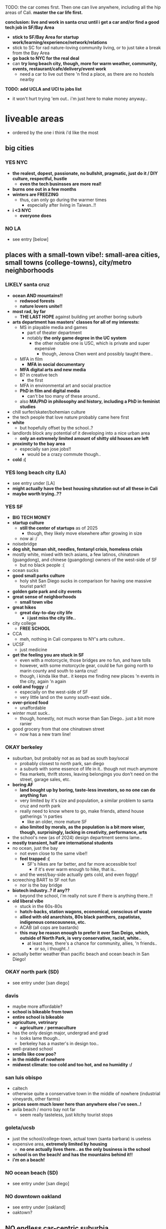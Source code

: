 

TODO:
the car comes first. Then one can live anywhere, including all the hip areas of Cali.
*master the car life first.*

*conclusion: live and work in santa cruz until i get a car and/or find a good tech job in SF/Bay Area*
  - *stick to SF/Bay Area for startup work/learning/experience/network/relations*
  - stick to SC for rad nature-loving community living, or to just take a break from the Bay Area
  - *go back to NYC for the real deal*
  - can *try long beach city, though, more for warm weather, community, events, restaurant/cafe/delivery/event work*
    - need a car to live out there 'n find a place, as there are no hostels nearby

*TODO: add UCLA and UCI to jobs list*
  - it won't hurt trying 'em out.. i'm just here to make money anyway..


* liveable areas
  - ordered by the one i think i'd like the most

** big cities
*** YES NYC
- *the realest, dopest, passionate, no bullshit, pragmatic, just do it / DIY culture, respectful, hustle*
  - *even the tech businsses are more real!*
- *burns one out in a few months*
- *winters are FREEZING*
  - thus, can only go during the warmer times
    - especially after living in Taiwan..!!
- *i <3 NYC*
  - *everyone does*
*** NO LA
- see entry [below]
** places with a small-town vibe!: small-area cities, small towns (college-towns), city/metro neighborhoods
*** LIKELY santa cruz
  - *ocean AND mountains!!*
    - *redwood forests*
    - *nature lovers unite!!*
  - *most rad, by far*
    - *THE LAST HOPE* against building yet another boring suburb
  - *arts department has masters' classes for all of my interests:*
    - MS in playable media and games
      - part of theater department
      - notably *the only game degree in the UC system*
        - the other notable one is USC, which is private and super expensive
          - though, Jenova Chen went and possibly taught there..
    - MFA in film
      - *MFA in social documentary*
    - *MFA digital arts and new media*
    - B? in creative tech
      - the first
    - MFA in environmental art and social practice
    - *PhD in film and digital media*
      - can't be too many of these around..
    - also *MA/PhD in philosophy and history, including a PhD in feminist studies*
  - chill surfer/skater/bohemian culture
  - the tech people that love nature probably came here first
  - *white*
    - but hopefully offset by the school..?
  - landlords block any potential of it developing into a nice urban area
    - *only an extremely limited amount of shitty old houses are left*
  - *proximity to the bay area*
    - especially san jose jobs!!
      - would be a crazy commute though..
  - *cold :(*

*** YES long beach city (LA)
  - see entry under [LA]
  - *might actually have the best housing situtation out of all these in Cali*
  - *maybe worth trying..??*
*** YES SF
  - *BIG TECH MONEY*
  - *startup culture*
    - *still the center of startups* as of 2025
      - though, they likely move elsewhere after growing in size
    - now ai :/
  - noisebridge
  - *dog shit, human shit, needles, fentanyl crisis, homeless crisis*
  - mostly white, mixed with tech asians, a few latinos, chinatown (guangdong), and chinese (guangdong) owners of the west-side of SF
    - but no black people :(
  - ocean sucks
  - *good small parks culture*
    - holy shit San Diego sucks in comparison for having one massive tourist park!!
  - *golden gate park and city events*
  - *great sense of neighborhoods*
    - *small town vibe*
  - *great hikes*
    - *great day-to-day city life*
      - *i just miss the city life..*
  - city college
    - *FREE SCHOOL*
  - CCA
    - meh, nothing in Cali compares to NY's arts culture..
  - UCSF
    - just medicine
  - *get the feeling you are stuck in SF*
    - even with a motorcycle, those bridges are no fun, and have tolls
    - however, with some motorcycle gear, could be fun going north to marin county and south to santa cruz!
    - though, i kinda like that.. it keeps me finding new places 'n events in the city, again 'n again
  - *cold and foggy :/*
    - especially on the west-side of SF
    - very little land on the sunny south-east side..
  - *over-priced food*
    - unaffordable
  - winter must suck..
    - though, honestly, not much worse than San Diego.. just a bit more ranier
  - good grocery from that one chinatown street
    - now has a new tram line!
*** OKAY berkeley
  - suburban, but probably not as as bad as south bay/socal
    - probably closest to north park, san diego
    - a suburb with some essence of life in it.. though not much anymore
    - flea markets, thrift stores, leaving belongings you don't need on the street, garage sales, etc.
  - *boring AF*
    - *land bought up by boring, taste-less investors, so no one can do anything fun*
    - very limited by it's size and population, a similar problem to santa cruz and north park
    - really need to know where to go, make friends, attend house gatherings 'n parties
      - like an older, more mature SF
    - *also limited by morals, as the population is a bit more wiser, though, surprisingly, lacking in creativity, performance, arts*
  - the school's new (as of 2024) design department seems lame..
  - *mostly transient, half are international students*
  - no ocean, just the bay
    - not even close to the same vibe!!
    - *feel trapped :(*
      - SF's hikes are far better, and far more accessible too!
        - if it's ever warm enough to hike, that is..
    - and the west/bay-side actually gets cold, and even foggy!
  - screeching BART to SF not fun
    - nor is the bay bridge
  - *biotech industry..? if any??*
    - beyond the school, i'm really not sure if there is anything there..!!
  - *old liberal vibe*
    - stuck in the 60s-80s
    - *hatch-backs, station wagons, economical, conscious of waste*
    - *allied with old anarchists, 80s black panthers, zapatistas, indigenous conscousness, etc.*
    - ACAB (all cops are bastards)
    - *this may be reason enough to prefer it over San Deigo, which, outside of North Park, is very conservative, racist, white..*
      - at least here, there's a chance for community, allies, 'n friends..
        - or so, i thought..!
  - actually better weather than pacific beach and ocean beach in San Diego!

*** OKAY north park (SD)
  - see entry under [san diego]
*** davis
  - maybe more affordable?
  - *school is bikeable from town*
  - *entire school is bikeable*
  - *agriculture, vetrinary*
    - *agriculture =/= permaculture*
  - has the only design major, undergrad and grad
    - looks lame though..
    - berkeley has a master's in design too..
  - well-praised school
  - *smells like cow poo?*
  - *in the middle of nowhere*
  - *midwest climate: too cold and too hot, and no humidity :/*

*** san luis obispo
  - caltech
  - otherwise quite a conservative town in the middle of nowhere (industrial vineyards, other farms)
  - *prices seem much lower here than anywhere else i've seen..!*
  - avila beach / morro bay not far
    - seem really tasteless, just kitchy tourist stops

*** goleta/ucsb
  - just the school/college-town, actual town (santa barbara) is useless
  - expensive area, *extremely limited by housing*
    - *no one actually lives there.. as the only business is the school*
  - *school is on the beach! and has the mountains behind it!!*
  - *i'm on a beach!*

*** NO ocean beach (SD)
  - see entry under [san diego]
*** NO downtown oakland
  - see entry under [oakland]
  - oaktown?
** NO endless car-centric suburbia..
  - *well, all of Cali except SF and downtown areas is this.. :/*
*** NO LA
  - TEMP: i may reconsider that this may actually be better than berkeley, SD, and surely SJ..
  - has *by far the best energy out of all of California, from SD to SF*
    - *generally livelier, happier, more energetic people, the opposite of stingy*
      - though, also, *burnt out*
    - *has a larger variety of people, beyond the tech people of the Bay Area*
      - *attracts artists, especially performance artists*
  - kinda has that *too big to fail* energy
  - *industry and culture sucks compared to NYC, just too fake, no heart (except LBC, south-central)*
    - possibly the center of woke culture
    - just far more complacent, business without assimilation
  - *has the most amount of neighborhoods, especially cultural ones*
    - *basically, the rest of SoCal, and even NorCal (except SF and SC), can be found in LA:*
    - *each area is a microcosm of California*
    - *but most suck: are exclusive, ethnic-based, traditional or class-based*, with LBC as one of the rare few exceptions:
    - *LBC*
      - *the only thing good about LA..??*
      - *oakland on the sea*
        - similar demographics: black, south-east asian, pan-gender
          - lots of young people, epsecially students
        - similarly ghetto: homeless, drugs, crime
      - *terrible traffic in every direction*
        - thus, you are trapped in there..
        - maybe access to nearby beaches and middle OC?
          - these areas suck.. better stick to the LBC and retain community relations
          - westminster is old Vietnamese money/families, complete with cafe/gambling dens
          - garden groove is old Korean money/families
            - all are sprawling, strip mall suburbs
          - seal beach, bolsa chica beach, then huntington beach (costs $15 to park..!)
      - *possibly even better weather than oakland, as you get the ocean wind!*
        - can't swim here
          - *the LA river dumps out all it's shit here, and there's a huge harbor*
      - snoopy d o double-g
    - west/ocean-side LA
      - venice beach
        - ocean beach?
      - santa monica
        - pacific beach?
        - MAYBE *silicon beach*
          - interesting.. but seems to only be huge companies, not a startup hub like SF AND NYC..?
    - north-east LA
      - berkeley?
    - pasadena/south-pasadena
      - palo alto?
    - NO north OC?
      - vietnamese, koreans, filipinos, etc.
    - chinatown (in dtla)
      - tiny
    - downtown
      - like san diego's: garbage
    - the rest of LA / endless suburbia
      - like south bay and suburban asian san diego, the dirty version
      - *endless tract houses 'n strip malls, welcome to car city*
        - *SGV scared me.. those are not the Asians i was lookin' for..*
  - *UCLA*
    - *the best campus and food*
      - *TODO: hmmm, maybe not a bad place to work.. i mean, if you're going to be on the campus everyday anyway..*
    - near hip hollywood, or homeless hollywood.. and burnt malibu/santa monica
  - UCI
    - south OC is rich old money
    - shit campus, similar to UCSD
    - *highest amount of asians* out of all the UCs

*** NO san jose / south bay area
  - *OC (also called "south bay"), but with even more tech bros, and no girls, at all: man jose*
    - rich asian tract-house suburbia, like mira mesa/clairemont/etc. in san diego
  - at least people actually live here though.. compared to transient berkeley and SF..??
    - not a good thing, as i saw in the suburbs of san diego..
  - a useless downtown
  - no beach..? what about mountains..? waterfalls? rivers??
    - i think i'd feel trapped here..
  - *tech work / BIG TECH MONEY*
    - the boring, corporate kind..
  - *taiwanese tech scene*
    - see taiwanese facebook groups
  - *fremont*
    - *maybe has the most amount of indians AND taiwanese (200k+)*

*** NO san diego
- *basically, a duller, mellow, less cultured (diversity and ways of living/thinking) LA with nicer beaches and cleaner, newer development*
  - *lacks the energies of: artist culture of LA, tech-startup culture of SF, and research culture of Berkeley 'n Stanford*
  - *the beach alone makes it much more livable than suburbs without beaches*
  - still $1000 minimum for a room in a house/apartment
- transient population
  - lots trying to move in, just as many getting out..?
  - lots living in RVs / cars in/nearby RV parks
- tourists
  - not so many..
  - they stick to the beaches though.. and bring in easy money!
  - and probably bring the prices up too..
- *chill surfer/skater/bohemian culture*
  - gets old.. *i prefer the energy of the city: NYC, and probably even LA todo
- *car-camping culture*
  - *RV camps, park next to beach, everything!*
  - *truly stress free*
- school (UCSD) is lame, STEM only..
  - the school's campus is also lame: modern 1960s office buildings, car-centric
  - kinda in the middle of rich areas: surrounded by the beach, torrey pines, la jolla, small hill/valley neighborhoods
  - *influenced/created biotech industry*
    - which is also lame..
- SDSU (SD state) is a party school, not competitive
- jobs pay less than LA and Bay Area, yet the price of housing is the same

**** neighborhoods
***** OKAY north park
  - *hip, young, lively, liberal, subruban-bikeable small town*, most sim
    - lots of indie shops 'n restaurants (and not in strip malls!!)
      - though, still quite strip-malley around hillcrest and a few other areas..
    - a little strange though, like a suburban neighborhood turned hot-spot, like berkeley..
      - still made for cars
    - still quite white.. though, a good amount of latinos from the east/south-east, and asian kids from the north too!
  - *perfect location*:
    - *in-between bedroom asian and latino neighborhoods*, where you can get real food.. though, it's all in *over-priced suburban strip malls..*
    - *close to ocean beach and mission/pacific beach!*
      - *yet far enough to avoid the cold, coastal weather*

***** NO ocean beach
    - *a small, dumpy, beloved beach-town of it's own..*
    - *like haight st., can get old quick*, though, still cool, as far as music performances go
    - very white
      - *i'm afraid, too white for me.. too mono-culture, too american*
    - *the water is COLD*
    - very competitive housing
    - *exclusive neighborhood*
    - *very often has weird cold beach weather*
***** NO pacific beach
    - *boardwalk/beach*
      - unaffordable to have anything cool on it
      - *still, just great to have tho.. everyone comes out to this one!!*
    - neighborhood has all the major grocery stores
    - insecure frat boys, proud boys (racists), and military boys fighting
***** NO the rest of san diego
- *culture-less*, in diversity and ways of thinking/living
- *strip mall and white-painted SUV subrubs, like an extension of LA*
  - *new boring tract homes inland/north-east, and still a million minimum..*
- *no black people in most of San Diego??*
  - *this really kills the liveliness of SD..*
****** [?] latino neighborhoods
- *more diverse, including a few black and filipino enclaves*
****** NO asian neighborhoods
- at 3-5x the price of VA Beach..
  - not the asians i'm interested in!!
    - *though, they do remind me of myself..: suburban, computer-oriented*
- a cooler/chiller/newer alternative to OC..?
  - but without the community, industry, creativity, etc., also much like VA beach
****** NO north county
- *endless beaches, all bought up, owned by and live in by white people*
  - mostly rich white families (with businesses elsewhere?) with boats, SUVs, and other boy toys
- similar to west LA (manhattan/hermosa beach), but newer/later history
- oceanside
  - may be the exception, with *a great weekly street market* (biggers than ocean beach!)
    - maybe people from the inland areas come out for the hustle..
  - or maybe not, still appears to be bought up by investors, and *has a lot of big, ugly, hotels 'n apartment buildings..*

*** NO oakland
  - *??*
  - crime scared most people and economy away
    - including the long-enduring chinatown
  - seems for young, hip people.. too young 'n hip..
    - *provides a good counter-balance to berkeley, with street smarts*
    - k-town def for kids
    - lots of shops in downtown also cater to the hip youth
  - *black american culture*
  - actually good weather
  - beyond downtown is boring suburbs, without the ocean
    - dyin' of thirst
    - *fruitvale has a lot of latino people vending food out on parking lots!!*
* unliveable areas
  - basically, anything north of SF, as it gets more cold, cloudly, rainy, *depressing*, especially beyond the summer months
    - however, beautiful during the summer!
  - also, it becomes very white, as they are the only ones who can tolerate such miserable weather, and their own race / lack of other races
** portland
- rainy
  - more rainy than seattle!?
- cloudy
- white
  - culture-less
** seattle
- tech hub
  - microsoft
- university of washington
  - a legit public/state uni
- cloudy
  - no sun for several months during the winter half
- rainy
- white
  - though less white than portland..? thanks to the tech hub?





* ride back up the coast
https://bestneighborhood.org/race-in-san-diego-ca/i
  - a great site to see the racial divide in America, and find liveable places amongst other minorities
  - all white along the coast, no minorities in north county
    - except a valley inland from oceanside: vista, san marcos, escondido
  - asians, mostly east asians, are stuck in the middle, upper-class suburbia in mira mesa, sorrento valley, etc. super boring. they go to convey to eat out
      - had a bad history with the chinese, with chinatown taken down for city renovations
  - tiny filipino population stuck in bay terraces, surrounded by latino nieghborhoods and the naval base
  - south and south-east is all latino! and a few black people
    - probably the only diverse place to live.. with low-income housing

LA
  - *most diverse, by far, makes San Diego look like a joke, until south Bay Area*
  - *long beach, only beach area that's not white (black, latino, and south-east asian!)*
  - asians in:
    - notably divided by race
    - san gabriel, rowland heights/diamond bar hills, eastvale
      - FAR from everything!.. but they built their own world, i guess...??
    - *OC: irvine, viet in garden grove and westminister, artesia, NE of buena park*
      - *access to the better beaches, LBC, and DTLA. not bad..*

*oxnard*
  - latino
    - try it out..?

no asian until near UCSB

santa maria
  - latino

SLO
  - all white

hwy 101: soledad, salinas
  - all latinos

*watsonville*
  - all latino
  - good stop before santa cruz..

bay area
  - san jose, fremont, hayward, tri-valley
  - vallejo

sacramento
  - south of sac, in elk grove

NOTHING UNTIL SEATTLE
  - a few sprinkles in portland, but likely too gloomy, rainy for most asians






* random research
** reddit tidbits
https://www.reddit.com/r/aznidentity/comments/vjg4h6/some_observations_about_the_bay_area_from_an_la/
  - hmmmm, super interesting sub-reddit


an interesting bit on LA history..:

Just to put the SGV into perspective. Housing segregation was still a thing well into the 1980s. In many SGV ghetto areas, it was 5% to 10% Asian in the late 19th and early 20th century (and majority Mexican), when it was more agricultural. They lived in work camps at first, as contract labor. These camps became ghettos. So the area was prepped to become the SGV it is today, because of these seed communities.

Read this: https://imdiversity.com/villages/asian/history-of-asians-in-the-san-gabriel-valley/

That's also why the SGV was never really fully white. Nor was it ever fully considered "LA", because it was never able to wipe out these old Mexican and Asian populations. Also, some of the original whites into the area, like Temple and Workman, sided with Mexico in the Mexican-American war, and bailed out after the war.

You don't see all these roots anymore, because a lot of the people were Japanese, and put into the concentration camps during WW2, and the communities were wiped out. Also, there were Chinese camps, and towns, and those got burnt or buried. There was also a Korean town, I think, in the Inland Empire, and that's also gone.

Also, Chinese have been in the City of LA since the 1850s. By 1870s, there was a Chinatown of around 200 people. Then there was the massacre. Later, that small Chinatown was wiped out by the train station and freeway.





It is related to the % Whites in neighborhoods.

The most un-Asian/white-washed/self-hatred places are all the suburbs over 80% Whites.

The most AZN places are somewhere like Honolulu (16% Whites) , enclaves in and around LA ( Monterey Park 4% Whites) , and enclaves in NYC ( Sunset Park 10%, Flushing 9%)

Let me make it clear, it's not about % of Asians, but % of Whites.

Places like Irvine, West Bay, Seattle, Vancouver, despite with large Asian population, are very different from Honolulu or LA ( at least currently) . Because the % of Whites is still very large.
